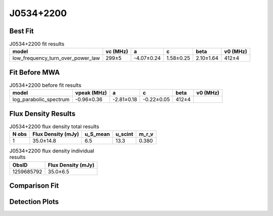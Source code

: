.. _J0534+2200:
J0534+2200
==========

Best Fit
--------
.. image:: best_fits/J0534+2200_fit.png
  :width: 800

.. csv-table:: J0534+2200 fit results
   :header: "model","vc (MHz)","a","c","beta","v0 (MHz)"

   "low_frequency_turn_over_power_law","299±5","-4.07±0.24","1.58±0.25","2.10±1.64","412±4"

Fit Before MWA
--------------

.. csv-table:: J0534+2200 before fit results
   :header: "model","vpeak (MHz)","a","c","beta","v0 (MHz)"

   "log_parabolic_spectrum","-0.96±0.36","-2.81±0.18","-0.22±0.05","412±4"


Flux Density Results
--------------------
.. csv-table:: J0534+2200 flux density total results
   :header: "N obs", "Flux Density (mJy)", "u_S_mean", "u_scint", "m_r_v"

   "1",  "35.0±14.8", "6.5", "13.3", "0.380"

.. csv-table:: J0534+2200 flux density individual results
   :header: "ObsID", "Flux Density (mJy)"

    "1259685792", "35.0±6.5"

Comparison Fit
--------------
.. image:: comparison_fits/J0534+2200_comparison_fit.png
  :width: 800

Detection Plots
---------------

.. image:: detection_plots/pf_1259685792_J0534+2200_05:34:31.97_+22:00:52.06_b100_33.39ms_Cand.pfd.png
  :width: 800

.. image:: on_pulse_plots/1259685792_J0534+2200_100_bins_gaussian_components.png
  :width: 800